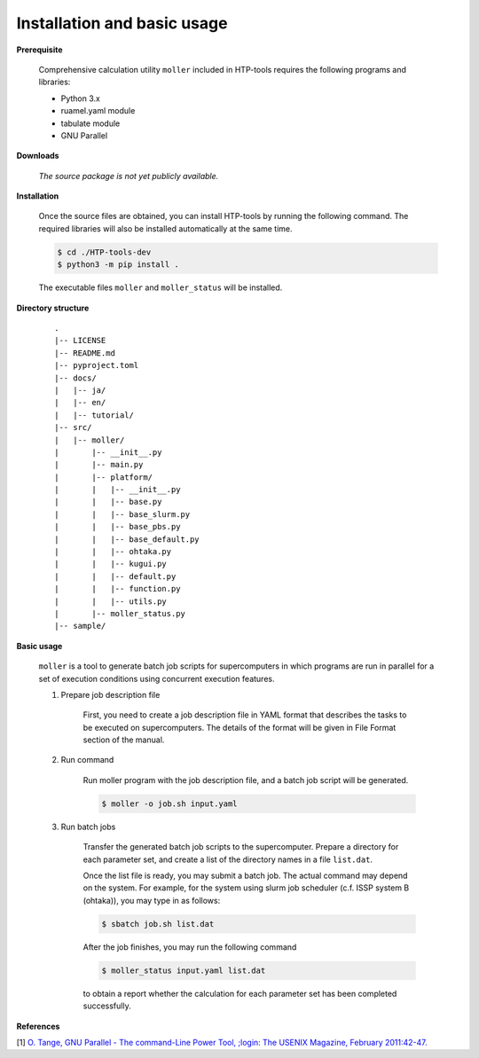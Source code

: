 Installation and basic usage
================================================================

**Prerequisite**

  Comprehensive calculation utility ``moller`` included in HTP-tools requires the following programs and libraries:

  - Python 3.x
  - ruamel.yaml module
  - tabulate module
  - GNU Parallel

.. **Official pages**
.. 
..   - `GitHub repository <https://github.com/issp-center-dev/HTP-tools-dev>`_

.. **Downloads**
.. 
..   HTP-tools can be downloaded by the following command with git:
.. 
..   .. code-block:: bash
.. 
..    $ git clone git@github.com:issp-center-dev/HTP-tools-dev.git

**Downloads**

  *The source package is not yet publicly available.*
   
**Installation**

  Once the source files are obtained, you can install HTP-tools by running the following command. The required libraries will also be installed automatically at the same time.

  .. code-block:: bash

     $ cd ./HTP-tools-dev
     $ python3 -m pip install .

  The executable files ``moller`` and ``moller_status`` will be installed.

**Directory structure**

  ::

     .
     |-- LICENSE
     |-- README.md
     |-- pyproject.toml
     |-- docs/
     |   |-- ja/
     |   |-- en/
     |   |-- tutorial/
     |-- src/
     |   |-- moller/
     |       |-- __init__.py
     |       |-- main.py
     |       |-- platform/
     |       |   |-- __init__.py
     |	     |   |-- base.py
     |	     |   |-- base_slurm.py
     |	     |   |-- base_pbs.py
     |	     |   |-- base_default.py
     |	     |   |-- ohtaka.py
     |	     |   |-- kugui.py
     |	     |   |-- default.py
     |	     |   |-- function.py
     |	     |   |-- utils.py
     |	     |-- moller_status.py
     |-- sample/

**Basic usage**

  ``moller`` is a tool to generate batch job scripts for supercomputers in which programs are run in parallel for a set of execution conditions using concurrent execution features.

  #. Prepare job description file

      First, you need to create a job description file in YAML format that describes the tasks to be executed on supercomputers. The details of the format will be given in File Format section of the manual.

  #. Run command

      Run moller program with the job description file, and a batch job script will be generated.

      .. code-block:: bash

          $ moller -o job.sh input.yaml

  #. Run batch jobs

      Transfer the generated batch job scripts to the supercomputer. Prepare a directory for each parameter set, and create a list of the directory names in a file ``list.dat``.

      Once the list file is ready, you may submit a batch job. The actual command may depend on the system. For example, for the system using slurm job scheduler (c.f. ISSP system B (ohtaka)), you may type in as follows:

      .. code-block:: bash

          $ sbatch job.sh list.dat

      After the job finishes, you may run the following command

      .. code-block:: bash

          $ moller_status input.yaml list.dat

      to obtain a report whether the calculation for each parameter set has been completed successfully.

**References**

[1] `O. Tange, GNU Parallel - The command-Line Power Tool, ;login: The USENIX Magazine, February 2011:42-47. <https://www.usenix.org/publications/login/february-2011-volume-36-number-1/gnu-parallel-command-line-power-tool>`_
